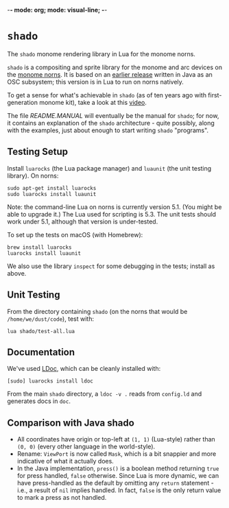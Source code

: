 -*- mode: org; mode: visual-line; -*-
#+STARTUP: indent

* =shado=

The =shado= monome rendering library in Lua for the monome norns.

=shado= is a compositing and sprite library for the monome and arc devices on the [[https://monome.org/docs/norns/][monome norns]]. It is based on an [[https://github.com/cassiel/net.loadbang.shado/][earlier release]] written in Java as an OSC subsystem; this version is in Lua to run on norns natively.

To get a sense for what's achievable in =shado= (as of ten years ago with first-generation monome kit), take a look at this [[http://vimeo.com/1338613][video]].

The file [[README.MANUAL.org][README.MANUAL]] will eventually be the manual for =shado=; for now, it contains an explanation of the =shado= architecture - quite possibly, along with the examples, just about enough to start writing =shado= "programs".

** Testing Setup

Install =luarocks= (the Lua package manager) and =luaunit= (the unit testing library). On norns:

#+BEGIN_SRC shell-script
  sudo apt-get install luarocks
  sudo luarocks install luaunit
#+END_SRC

Note: the command-line Lua on norns is currently version 5.1. (You might be able to upgrade it.) The Lua used for scripting is 5.3. The unit tests should work under 5.1, although that version is under-tested.

To set up the tests on macOS (with Homebrew):

#+BEGIN_SRC shell-script
  brew install luarocks
  luarocks install luaunit
#+END_SRC

We also use the library =inspect= for some debugging in the tests; install as above.

** Unit Testing

From the directory containing =shado= (on the norns that would be =/home/we/dust/code=), test with:

#+BEGIN_SRC shell-script
  lua shado/test-all.lua
#+END_SRC

** Documentation

We've used [[https://github.com/stevedonovan/LDoc][LDoc]], which can be cleanly installed with:

#+BEGIN_SRC shell-script
  [sudo] luarocks install ldoc
#+END_SRC

From the main =shado= directory, a =ldoc -v .= reads from =config.ld= and generates docs in =doc=.

** Comparison with Java shado

- All coordinates have origin or top-left at =(1, 1)= (Lua-style) rather than =(0, 0)= (every other language in the world-style).
- Rename: =ViewPort= is now called =Mask=, which is a bit snappier and more indicative of what it actually does.
- In the Java implementation, =press()= is a boolean method returning =true= for press handled, =false= otherwise. Since Lua is more dynamic, we can have press-handled as the default by omitting any =return= statement - i.e., a result of =nil= implies handled. In fact, =false= is the only return value to mark a press as not handled.
